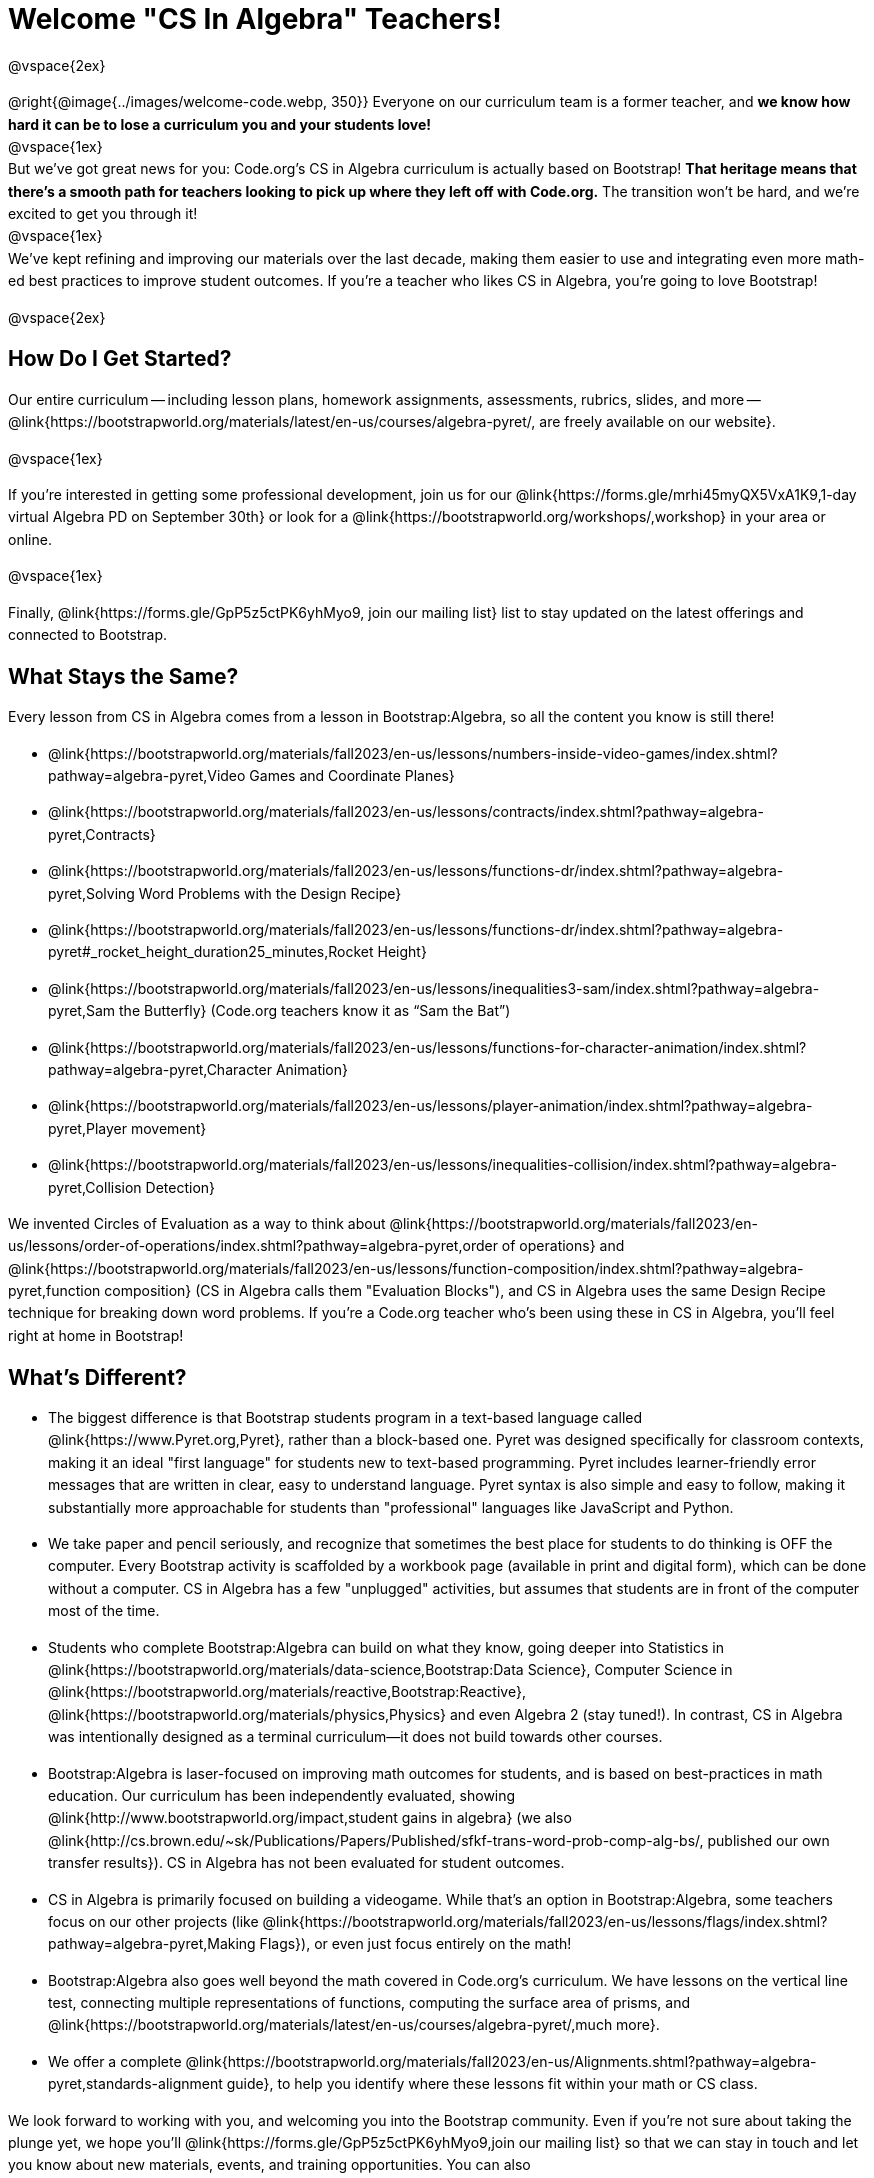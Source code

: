 [.canBeLongerThanAPage]
= Welcome "CS In Algebra" Teachers!

++++
<style>
#savetodrive-div { display: none !important; }
#preamble_disabled .sectionbody > .paragraph:first-child { display: none; }
p { line-height: 1.6 !important; }
li { margin-bottom: 10px; }
</style>
++++
@vspace{2ex}

@right{@image{../images/welcome-code.webp, 350}} Everyone on our curriculum team is a former teacher, and *we know how hard it can be to lose a curriculum you and your students love!* +
@vspace{1ex} +
But we’ve got great news for you: Code.org’s CS in Algebra curriculum is actually based on Bootstrap! *That heritage means that there’s a smooth path for teachers looking to pick up where they left off with Code.org.* The transition won’t be hard, and we’re excited to get you through it!
 +
@vspace{1ex} +
We’ve kept refining and improving our materials over the last decade, making them easier to use and integrating even more math-ed best practices to improve student outcomes. If you’re a teacher who likes CS in Algebra, you’re going to love Bootstrap! +

@vspace{2ex}

== How Do I Get Started?

Our entire curriculum -- including lesson plans, homework assignments, assessments, rubrics, slides, and more -- @link{https://bootstrapworld.org/materials/latest/en-us/courses/algebra-pyret/, are freely available on our website}.

@vspace{1ex}

If you’re interested in getting some professional development, join us for our @link{https://forms.gle/mrhi45myQX5VxA1K9,1-day virtual Algebra PD on September 30th} or look for a @link{https://bootstrapworld.org/workshops/,workshop} in your area or online.

@vspace{1ex}

Finally, @link{https://forms.gle/GpP5z5ctPK6yhMyo9, join our mailing list} list to stay updated on the latest offerings and connected to Bootstrap.


== What Stays the Same?

Every lesson from CS in Algebra comes from a lesson in Bootstrap:Algebra, so all the content you know is still there!

- @link{https://bootstrapworld.org/materials/fall2023/en-us/lessons/numbers-inside-video-games/index.shtml?pathway=algebra-pyret,Video Games and Coordinate Planes}
- @link{https://bootstrapworld.org/materials/fall2023/en-us/lessons/contracts/index.shtml?pathway=algebra-pyret,Contracts}
- @link{https://bootstrapworld.org/materials/fall2023/en-us/lessons/functions-dr/index.shtml?pathway=algebra-pyret,Solving Word Problems with the Design Recipe}
- @link{https://bootstrapworld.org/materials/fall2023/en-us/lessons/functions-dr/index.shtml?pathway=algebra-pyret#_rocket_height_duration25_minutes,Rocket Height}
- @link{https://bootstrapworld.org/materials/fall2023/en-us/lessons/inequalities3-sam/index.shtml?pathway=algebra-pyret,Sam the Butterfly} (Code.org teachers know it as “Sam the Bat”)
- @link{https://bootstrapworld.org/materials/fall2023/en-us/lessons/functions-for-character-animation/index.shtml?pathway=algebra-pyret,Character Animation}
- @link{https://bootstrapworld.org/materials/fall2023/en-us/lessons/player-animation/index.shtml?pathway=algebra-pyret,Player movement}
- @link{https://bootstrapworld.org/materials/fall2023/en-us/lessons/inequalities-collision/index.shtml?pathway=algebra-pyret,Collision Detection}

We invented Circles of Evaluation as a way to think about @link{https://bootstrapworld.org/materials/fall2023/en-us/lessons/order-of-operations/index.shtml?pathway=algebra-pyret,order of operations} and @link{https://bootstrapworld.org/materials/fall2023/en-us/lessons/function-composition/index.shtml?pathway=algebra-pyret,function composition} (CS in Algebra calls them "Evaluation Blocks"), and CS in Algebra uses the same Design Recipe technique for breaking down word problems. If you’re a Code.org teacher who’s been using these in CS in Algebra, you’ll feel right at home in Bootstrap!


== What's Different?

- The biggest difference is that Bootstrap students program in a text-based language called @link{https://www.Pyret.org,Pyret}, rather than a block-based one. Pyret was designed specifically for classroom contexts, making it an ideal "first language" for students new to text-based programming. Pyret includes learner-friendly error messages that are written in clear, easy to understand language. Pyret syntax is also simple and easy to follow, making it substantially more approachable for students than "professional" languages like JavaScript and Python.

- We take paper and pencil seriously, and recognize that sometimes the best place for students to do thinking is OFF the computer. Every Bootstrap activity is scaffolded by a workbook page (available in print and digital form), which can be done without a computer. CS in Algebra has a few "unplugged" activities, but assumes that students are in front of the computer most of the time.

- Students who complete Bootstrap:Algebra can build on what they know, going deeper into Statistics in @link{https://bootstrapworld.org/materials/data-science,Bootstrap:Data Science}, Computer Science in @link{https://bootstrapworld.org/materials/reactive,Bootstrap:Reactive}, @link{https://bootstrapworld.org/materials/physics,Physics} and even Algebra 2 (stay tuned!). In contrast, CS in Algebra was intentionally designed as a terminal curriculum—it does not build towards other courses.

- Bootstrap:Algebra is laser-focused on improving math outcomes for students, and is based on best-practices in math education. Our curriculum has been independently evaluated, showing @link{http://www.bootstrapworld.org/impact,student gains in algebra} (we also @link{http://cs.brown.edu/~sk/Publications/Papers/Published/sfkf-trans-word-prob-comp-alg-bs/, published our own transfer results}). CS in Algebra has not been evaluated for student outcomes.

- CS in Algebra is primarily focused on building a videogame. While that’s an option in Bootstrap:Algebra, some teachers focus on our other projects (like @link{https://bootstrapworld.org/materials/fall2023/en-us/lessons/flags/index.shtml?pathway=algebra-pyret,Making Flags}), or even just focus entirely on the math!

- Bootstrap:Algebra also goes well beyond the math covered in Code.org’s curriculum. We have lessons on the vertical line test, connecting multiple representations of functions, computing the surface area of prisms, and @link{https://bootstrapworld.org/materials/latest/en-us/courses/algebra-pyret/,much more}.

- We offer a complete @link{https://bootstrapworld.org/materials/fall2023/en-us/Alignments.shtml?pathway=algebra-pyret,standards-alignment guide}, to help you identify where these lessons fit within your math or CS class.

We look forward to working with you, and welcoming you into the Bootstrap community. Even if you’re not sure about taking the plunge yet, we hope you’ll @link{https://forms.gle/GpP5z5ctPK6yhMyo9,join our mailing list} so that we can stay in touch and let you know about new materials, events, and training opportunities. You can also @link{https://docs.google.com/forms/d/e/1FAIpQLSc0ADSiu0QIHie1IYDJCHQiM2V3md1GcoafPL5Jhz3yclxiuQ/viewform,join the Bootstrap Discourse Group}, to talk with other Bootstrap teachers around the world.

@vspace{1ex}

Transitions are hard, but we’ve helped thousands of teachers get started with Bootstrap:Algebra over the years and most of them didn’t have such a strong pool of experience to draw from! *You’re going to do great.*
